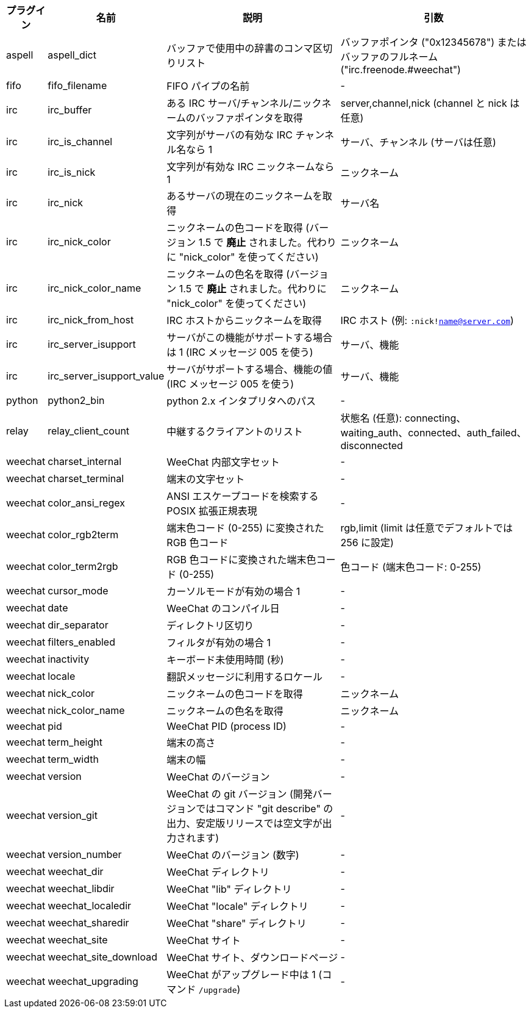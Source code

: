 //
// This file is auto-generated by script docgen.py.
// DO NOT EDIT BY HAND!
//
[width="100%",cols="^1,^2,6,6",options="header"]
|===
| プラグイン | 名前 | 説明 | 引数

| aspell | aspell_dict | バッファで使用中の辞書のコンマ区切りリスト | バッファポインタ ("0x12345678") またはバッファのフルネーム ("irc.freenode.#weechat")

| fifo | fifo_filename | FIFO パイプの名前 | -

| irc | irc_buffer | ある IRC サーバ/チャンネル/ニックネームのバッファポインタを取得 | server,channel,nick (channel と nick は任意)

| irc | irc_is_channel | 文字列がサーバの有効な IRC チャンネル名なら 1 | サーバ、チャンネル (サーバは任意)

| irc | irc_is_nick | 文字列が有効な IRC ニックネームなら 1 | ニックネーム

| irc | irc_nick | あるサーバの現在のニックネームを取得 | サーバ名

| irc | irc_nick_color | ニックネームの色コードを取得 (バージョン 1.5 で *廃止* されました。代わりに "nick_color" を使ってください) | ニックネーム

| irc | irc_nick_color_name | ニックネームの色名を取得 (バージョン 1.5 で *廃止* されました。代わりに "nick_color" を使ってください) | ニックネーム

| irc | irc_nick_from_host | IRC ホストからニックネームを取得 | IRC ホスト (例: `:nick!name@server.com`)

| irc | irc_server_isupport | サーバがこの機能がサポートする場合は 1 (IRC メッセージ 005 を使う) | サーバ、機能

| irc | irc_server_isupport_value | サーバがサポートする場合、機能の値 (IRC メッセージ 005 を使う) | サーバ、機能

| python | python2_bin | python 2.x インタプリタへのパス | -

| relay | relay_client_count | 中継するクライアントのリスト | 状態名 (任意): connecting、waiting_auth、connected、auth_failed、disconnected

| weechat | charset_internal | WeeChat 内部文字セット | -

| weechat | charset_terminal | 端末の文字セット | -

| weechat | color_ansi_regex | ANSI エスケープコードを検索する POSIX 拡張正規表現 | -

| weechat | color_rgb2term | 端末色コード (0-255) に変換されたRGB 色コード | rgb,limit (limit は任意でデフォルトでは 256 に設定)

| weechat | color_term2rgb | RGB 色コードに変換された端末色コード (0-255) | 色コード (端末色コード: 0-255)

| weechat | cursor_mode | カーソルモードが有効の場合 1 | -

| weechat | date | WeeChat のコンパイル日 | -

| weechat | dir_separator | ディレクトリ区切り | -

| weechat | filters_enabled | フィルタが有効の場合 1 | -

| weechat | inactivity | キーボード未使用時間 (秒) | -

| weechat | locale | 翻訳メッセージに利用するロケール | -

| weechat | nick_color | ニックネームの色コードを取得 | ニックネーム

| weechat | nick_color_name | ニックネームの色名を取得 | ニックネーム

| weechat | pid | WeeChat PID (process ID) | -

| weechat | term_height | 端末の高さ | -

| weechat | term_width | 端末の幅 | -

| weechat | version | WeeChat のバージョン | -

| weechat | version_git | WeeChat の git バージョン (開発バージョンではコマンド "git describe" の出力、安定版リリースでは空文字が出力されます) | -

| weechat | version_number | WeeChat のバージョン (数字) | -

| weechat | weechat_dir | WeeChat ディレクトリ | -

| weechat | weechat_libdir | WeeChat "lib" ディレクトリ | -

| weechat | weechat_localedir | WeeChat "locale" ディレクトリ | -

| weechat | weechat_sharedir | WeeChat "share" ディレクトリ | -

| weechat | weechat_site | WeeChat サイト | -

| weechat | weechat_site_download | WeeChat サイト、ダウンロードページ | -

| weechat | weechat_upgrading | WeeChat がアップグレード中は 1 (コマンド `/upgrade`) | -

|===
